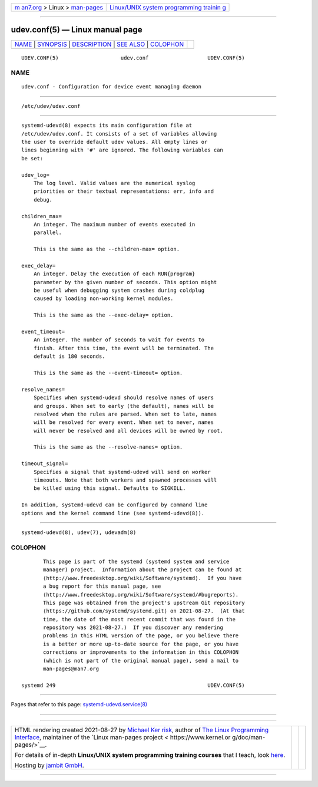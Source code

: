 .. container:: page-top

.. container:: nav-bar

   +----------------------------------+----------------------------------+
   | `m                               | `Linux/UNIX system programming   |
   | an7.org <../../../index.html>`__ | trainin                          |
   | > Linux >                        | g <http://man7.org/training/>`__ |
   | `man-pages <../index.html>`__    |                                  |
   +----------------------------------+----------------------------------+

--------------

udev.conf(5) — Linux manual page
================================

+-----------------------------------+-----------------------------------+
| `NAME <#NAME>`__ \|               |                                   |
| `SYNOPSIS <#SYNOPSIS>`__ \|       |                                   |
| `DESCRIPTION <#DESCRIPTION>`__ \| |                                   |
| `SEE ALSO <#SEE_ALSO>`__ \|       |                                   |
| `COLOPHON <#COLOPHON>`__          |                                   |
+-----------------------------------+-----------------------------------+
| .. container:: man-search-box     |                                   |
+-----------------------------------+-----------------------------------+

::

   UDEV.CONF(5)                    udev.conf                   UDEV.CONF(5)

NAME
-------------------------------------------------

::

          udev.conf - Configuration for device event managing daemon


---------------------------------------------------------

::

          /etc/udev/udev.conf


---------------------------------------------------------------

::

          systemd-udevd(8) expects its main configuration file at
          /etc/udev/udev.conf. It consists of a set of variables allowing
          the user to override default udev values. All empty lines or
          lines beginning with '#' are ignored. The following variables can
          be set:

          udev_log=
              The log level. Valid values are the numerical syslog
              priorities or their textual representations: err, info and
              debug.

          children_max=
              An integer. The maximum number of events executed in
              parallel.

              This is the same as the --children-max= option.

          exec_delay=
              An integer. Delay the execution of each RUN{program}
              parameter by the given number of seconds. This option might
              be useful when debugging system crashes during coldplug
              caused by loading non-working kernel modules.

              This is the same as the --exec-delay= option.

          event_timeout=
              An integer. The number of seconds to wait for events to
              finish. After this time, the event will be terminated. The
              default is 180 seconds.

              This is the same as the --event-timeout= option.

          resolve_names=
              Specifies when systemd-udevd should resolve names of users
              and groups. When set to early (the default), names will be
              resolved when the rules are parsed. When set to late, names
              will be resolved for every event. When set to never, names
              will never be resolved and all devices will be owned by root.

              This is the same as the --resolve-names= option.

          timeout_signal=
              Specifies a signal that systemd-udevd will send on worker
              timeouts. Note that both workers and spawned processes will
              be killed using this signal. Defaults to SIGKILL.

          In addition, systemd-udevd can be configured by command line
          options and the kernel command line (see systemd-udevd(8)).


---------------------------------------------------------

::

          systemd-udevd(8), udev(7), udevadm(8)

COLOPHON
---------------------------------------------------------

::

          This page is part of the systemd (systemd system and service
          manager) project.  Information about the project can be found at
          ⟨http://www.freedesktop.org/wiki/Software/systemd⟩.  If you have
          a bug report for this manual page, see
          ⟨http://www.freedesktop.org/wiki/Software/systemd/#bugreports⟩.
          This page was obtained from the project's upstream Git repository
          ⟨https://github.com/systemd/systemd.git⟩ on 2021-08-27.  (At that
          time, the date of the most recent commit that was found in the
          repository was 2021-08-27.)  If you discover any rendering
          problems in this HTML version of the page, or you believe there
          is a better or more up-to-date source for the page, or you have
          corrections or improvements to the information in this COLOPHON
          (which is not part of the original manual page), send a mail to
          man-pages@man7.org

   systemd 249                                                 UDEV.CONF(5)

--------------

Pages that refer to this page:
`systemd-udevd.service(8) <../man8/systemd-udevd.service.8.html>`__

--------------

--------------

.. container:: footer

   +-----------------------+-----------------------+-----------------------+
   | HTML rendering        |                       | |Cover of TLPI|       |
   | created 2021-08-27 by |                       |                       |
   | `Michael              |                       |                       |
   | Ker                   |                       |                       |
   | risk <https://man7.or |                       |                       |
   | g/mtk/index.html>`__, |                       |                       |
   | author of `The Linux  |                       |                       |
   | Programming           |                       |                       |
   | Interface <https:     |                       |                       |
   | //man7.org/tlpi/>`__, |                       |                       |
   | maintainer of the     |                       |                       |
   | `Linux man-pages      |                       |                       |
   | project <             |                       |                       |
   | https://www.kernel.or |                       |                       |
   | g/doc/man-pages/>`__. |                       |                       |
   |                       |                       |                       |
   | For details of        |                       |                       |
   | in-depth **Linux/UNIX |                       |                       |
   | system programming    |                       |                       |
   | training courses**    |                       |                       |
   | that I teach, look    |                       |                       |
   | `here <https://ma     |                       |                       |
   | n7.org/training/>`__. |                       |                       |
   |                       |                       |                       |
   | Hosting by `jambit    |                       |                       |
   | GmbH                  |                       |                       |
   | <https://www.jambit.c |                       |                       |
   | om/index_en.html>`__. |                       |                       |
   +-----------------------+-----------------------+-----------------------+

--------------

.. container:: statcounter

   |Web Analytics Made Easy - StatCounter|

.. |Cover of TLPI| image:: https://man7.org/tlpi/cover/TLPI-front-cover-vsmall.png
   :target: https://man7.org/tlpi/
.. |Web Analytics Made Easy - StatCounter| image:: https://c.statcounter.com/7422636/0/9b6714ff/1/
   :class: statcounter
   :target: https://statcounter.com/
